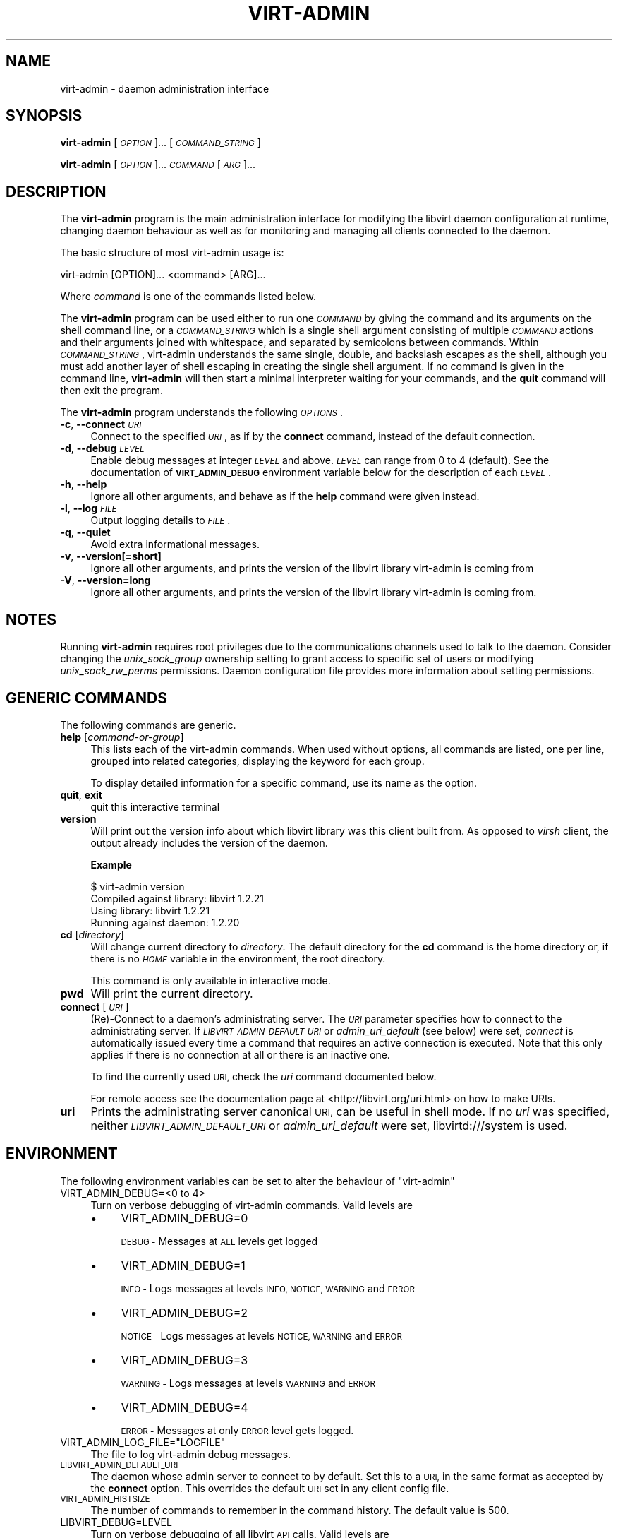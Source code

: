 .\" Automatically generated by Pod::Man 2.28 (Pod::Simple 3.31)
.\"
.\" Standard preamble:
.\" ========================================================================
.de Sp \" Vertical space (when we can't use .PP)
.if t .sp .5v
.if n .sp
..
.de Vb \" Begin verbatim text
.ft CW
.nf
.ne \\$1
..
.de Ve \" End verbatim text
.ft R
.fi
..
.\" Set up some character translations and predefined strings.  \*(-- will
.\" give an unbreakable dash, \*(PI will give pi, \*(L" will give a left
.\" double quote, and \*(R" will give a right double quote.  \*(C+ will
.\" give a nicer C++.  Capital omega is used to do unbreakable dashes and
.\" therefore won't be available.  \*(C` and \*(C' expand to `' in nroff,
.\" nothing in troff, for use with C<>.
.tr \(*W-
.ds C+ C\v'-.1v'\h'-1p'\s-2+\h'-1p'+\s0\v'.1v'\h'-1p'
.ie n \{\
.    ds -- \(*W-
.    ds PI pi
.    if (\n(.H=4u)&(1m=24u) .ds -- \(*W\h'-12u'\(*W\h'-12u'-\" diablo 10 pitch
.    if (\n(.H=4u)&(1m=20u) .ds -- \(*W\h'-12u'\(*W\h'-8u'-\"  diablo 12 pitch
.    ds L" ""
.    ds R" ""
.    ds C` ""
.    ds C' ""
'br\}
.el\{\
.    ds -- \|\(em\|
.    ds PI \(*p
.    ds L" ``
.    ds R" ''
.    ds C`
.    ds C'
'br\}
.\"
.\" Escape single quotes in literal strings from groff's Unicode transform.
.ie \n(.g .ds Aq \(aq
.el       .ds Aq '
.\"
.\" If the F register is turned on, we'll generate index entries on stderr for
.\" titles (.TH), headers (.SH), subsections (.SS), items (.Ip), and index
.\" entries marked with X<> in POD.  Of course, you'll have to process the
.\" output yourself in some meaningful fashion.
.\"
.\" Avoid warning from groff about undefined register 'F'.
.de IX
..
.nr rF 0
.if \n(.g .if rF .nr rF 1
.if (\n(rF:(\n(.g==0)) \{
.    if \nF \{
.        de IX
.        tm Index:\\$1\t\\n%\t"\\$2"
..
.        if !\nF==2 \{
.            nr % 0
.            nr F 2
.        \}
.    \}
.\}
.rr rF
.\"
.\" Accent mark definitions (@(#)ms.acc 1.5 88/02/08 SMI; from UCB 4.2).
.\" Fear.  Run.  Save yourself.  No user-serviceable parts.
.    \" fudge factors for nroff and troff
.if n \{\
.    ds #H 0
.    ds #V .8m
.    ds #F .3m
.    ds #[ \f1
.    ds #] \fP
.\}
.if t \{\
.    ds #H ((1u-(\\\\n(.fu%2u))*.13m)
.    ds #V .6m
.    ds #F 0
.    ds #[ \&
.    ds #] \&
.\}
.    \" simple accents for nroff and troff
.if n \{\
.    ds ' \&
.    ds ` \&
.    ds ^ \&
.    ds , \&
.    ds ~ ~
.    ds /
.\}
.if t \{\
.    ds ' \\k:\h'-(\\n(.wu*8/10-\*(#H)'\'\h"|\\n:u"
.    ds ` \\k:\h'-(\\n(.wu*8/10-\*(#H)'\`\h'|\\n:u'
.    ds ^ \\k:\h'-(\\n(.wu*10/11-\*(#H)'^\h'|\\n:u'
.    ds , \\k:\h'-(\\n(.wu*8/10)',\h'|\\n:u'
.    ds ~ \\k:\h'-(\\n(.wu-\*(#H-.1m)'~\h'|\\n:u'
.    ds / \\k:\h'-(\\n(.wu*8/10-\*(#H)'\z\(sl\h'|\\n:u'
.\}
.    \" troff and (daisy-wheel) nroff accents
.ds : \\k:\h'-(\\n(.wu*8/10-\*(#H+.1m+\*(#F)'\v'-\*(#V'\z.\h'.2m+\*(#F'.\h'|\\n:u'\v'\*(#V'
.ds 8 \h'\*(#H'\(*b\h'-\*(#H'
.ds o \\k:\h'-(\\n(.wu+\w'\(de'u-\*(#H)/2u'\v'-.3n'\*(#[\z\(de\v'.3n'\h'|\\n:u'\*(#]
.ds d- \h'\*(#H'\(pd\h'-\w'~'u'\v'-.25m'\f2\(hy\fP\v'.25m'\h'-\*(#H'
.ds D- D\\k:\h'-\w'D'u'\v'-.11m'\z\(hy\v'.11m'\h'|\\n:u'
.ds th \*(#[\v'.3m'\s+1I\s-1\v'-.3m'\h'-(\w'I'u*2/3)'\s-1o\s+1\*(#]
.ds Th \*(#[\s+2I\s-2\h'-\w'I'u*3/5'\v'-.3m'o\v'.3m'\*(#]
.ds ae a\h'-(\w'a'u*4/10)'e
.ds Ae A\h'-(\w'A'u*4/10)'E
.    \" corrections for vroff
.if v .ds ~ \\k:\h'-(\\n(.wu*9/10-\*(#H)'\s-2\u~\d\s+2\h'|\\n:u'
.if v .ds ^ \\k:\h'-(\\n(.wu*10/11-\*(#H)'\v'-.4m'^\v'.4m'\h'|\\n:u'
.    \" for low resolution devices (crt and lpr)
.if \n(.H>23 .if \n(.V>19 \
\{\
.    ds : e
.    ds 8 ss
.    ds o a
.    ds d- d\h'-1'\(ga
.    ds D- D\h'-1'\(hy
.    ds th \o'bp'
.    ds Th \o'LP'
.    ds ae ae
.    ds Ae AE
.\}
.rm #[ #] #H #V #F C
.\" ========================================================================
.\"
.IX Title "VIRT-ADMIN 1"
.TH VIRT-ADMIN 1 "2015-12-02" "libvirt-1.3.2" "Virtualization Support"
.\" For nroff, turn off justification.  Always turn off hyphenation; it makes
.\" way too many mistakes in technical documents.
.if n .ad l
.nh
.SH "NAME"
virt\-admin \- daemon administration interface
.SH "SYNOPSIS"
.IX Header "SYNOPSIS"
\&\fBvirt-admin\fR [\fI\s-1OPTION\s0\fR]... [\fI\s-1COMMAND_STRING\s0\fR]
.PP
\&\fBvirt-admin\fR [\fI\s-1OPTION\s0\fR]... \fI\s-1COMMAND\s0\fR [\fI\s-1ARG\s0\fR]...
.SH "DESCRIPTION"
.IX Header "DESCRIPTION"
The \fBvirt-admin\fR program is the main administration interface for modifying
the libvirt daemon configuration at runtime, changing daemon behaviour as well
as for monitoring and managing all clients connected to the daemon.
.PP
The basic structure of most virt-admin usage is:
.PP
.Vb 1
\&  virt\-admin [OPTION]... <command> [ARG]...
.Ve
.PP
Where \fIcommand\fR is one of the commands listed below.
.PP
The \fBvirt-admin\fR program can be used either to run one \fI\s-1COMMAND\s0\fR by giving the
command and its arguments on the shell command line, or a \fI\s-1COMMAND_STRING\s0\fR
which is a single shell argument consisting of multiple \fI\s-1COMMAND\s0\fR actions
and their arguments joined with whitespace, and separated by semicolons
between commands.  Within \fI\s-1COMMAND_STRING\s0\fR, virt-admin understands the
same single, double, and backslash escapes as the shell, although you must
add another layer of shell escaping in creating the single shell argument.
If no command is given in the command line, \fBvirt-admin\fR will then start a minimal
interpreter waiting for your commands, and the \fBquit\fR command will then exit
the program.
.PP
The \fBvirt-admin\fR program understands the following \fI\s-1OPTIONS\s0\fR.
.IP "\fB\-c\fR, \fB\-\-connect\fR \fI\s-1URI\s0\fR" 4
.IX Item "-c, --connect URI"
Connect to the specified \fI\s-1URI\s0\fR, as if by the \fBconnect\fR command,
instead of the default connection.
.IP "\fB\-d\fR, \fB\-\-debug\fR \fI\s-1LEVEL\s0\fR" 4
.IX Item "-d, --debug LEVEL"
Enable debug messages at integer \fI\s-1LEVEL\s0\fR and above.  \fI\s-1LEVEL\s0\fR can
range from 0 to 4 (default).  See the documentation of \fB\s-1VIRT_ADMIN_DEBUG\s0\fR
environment variable below for the description of each \fI\s-1LEVEL\s0\fR.
.IP "\fB\-h\fR, \fB\-\-help\fR" 4
.IX Item "-h, --help"
Ignore all other arguments, and behave as if the \fBhelp\fR command were
given instead.
.IP "\fB\-l\fR, \fB\-\-log\fR \fI\s-1FILE\s0\fR" 4
.IX Item "-l, --log FILE"
Output logging details to \fI\s-1FILE\s0\fR.
.IP "\fB\-q\fR, \fB\-\-quiet\fR" 4
.IX Item "-q, --quiet"
Avoid extra informational messages.
.IP "\fB\-v\fR, \fB\-\-version[=short]\fR" 4
.IX Item "-v, --version[=short]"
Ignore all other arguments, and prints the version of the libvirt library
virt-admin is coming from
.IP "\fB\-V\fR, \fB\-\-version=long\fR" 4
.IX Item "-V, --version=long"
Ignore all other arguments, and prints the version of the libvirt library
virt-admin is coming from.
.SH "NOTES"
.IX Header "NOTES"
Running \fBvirt-admin\fR requires root privileges due to the
communications channels used to talk to the daemon. Consider changing the
\&\fIunix_sock_group\fR ownership setting to grant access to specific set of users
or modifying \fIunix_sock_rw_perms\fR permissions. Daemon configuration file
provides more information about setting permissions.
.SH "GENERIC COMMANDS"
.IX Header "GENERIC COMMANDS"
The following commands are generic.
.IP "\fBhelp\fR [\fIcommand-or-group\fR]" 4
.IX Item "help [command-or-group]"
This lists each of the virt-admin commands.  When used without options, all
commands are listed, one per line, grouped into related categories,
displaying the keyword for each group.
.Sp
To display detailed information for a specific command, use its name as the
option.
.IP "\fBquit\fR, \fBexit\fR" 4
.IX Item "quit, exit"
quit this interactive terminal
.IP "\fBversion\fR" 4
.IX Item "version"
Will print out the version info about which libvirt library was this client
built from. As opposed to \fIvirsh\fR client, the output already includes
the version of the daemon.
.Sp
\&\fBExample\fR
.Sp
.Vb 4
\& $ virt\-admin version
\& Compiled against library: libvirt 1.2.21
\& Using library: libvirt 1.2.21
\& Running against daemon: 1.2.20
.Ve
.IP "\fBcd\fR [\fIdirectory\fR]" 4
.IX Item "cd [directory]"
Will change current directory to \fIdirectory\fR.  The default directory
for the \fBcd\fR command is the home directory or, if there is no \fI\s-1HOME\s0\fR
variable in the environment, the root directory.
.Sp
This command is only available in interactive mode.
.IP "\fBpwd\fR" 4
.IX Item "pwd"
Will print the current directory.
.IP "\fBconnect\fR [\fI\s-1URI\s0\fR]" 4
.IX Item "connect [URI]"
(Re)\-Connect to a daemon's administrating server. The \fI\s-1URI\s0\fR parameter
specifies how to connect to the administrating server.
If \fI\s-1LIBVIRT_ADMIN_DEFAULT_URI\s0\fR or \fIadmin_uri_default\fR (see below) were set,
\&\fIconnect\fR is automatically issued every time a command that requires an
active connection is executed. Note that this only applies if there is no
connection at all or there is an inactive one.
.Sp
To find the currently used \s-1URI,\s0 check the \fIuri\fR command documented below.
.Sp
For remote access see the documentation page at
<http://libvirt.org/uri.html> on how to make URIs.
.IP "\fBuri\fR" 4
.IX Item "uri"
Prints the administrating server canonical \s-1URI,\s0 can be useful in shell mode. If
no \fIuri\fR was specified, neither \fI\s-1LIBVIRT_ADMIN_DEFAULT_URI\s0\fR or
\&\fIadmin_uri_default\fR were set, libvirtd:///system is used.
.SH "ENVIRONMENT"
.IX Header "ENVIRONMENT"
The following environment variables can be set to alter the behaviour
of \f(CW\*(C`virt\-admin\*(C'\fR
.IP "VIRT_ADMIN_DEBUG=<0 to 4>" 4
.IX Item "VIRT_ADMIN_DEBUG=<0 to 4>"
Turn on verbose debugging of virt-admin commands. Valid levels are
.RS 4
.IP "\(bu" 4
VIRT_ADMIN_DEBUG=0
.Sp
\&\s-1DEBUG \-\s0 Messages at \s-1ALL\s0 levels get logged
.IP "\(bu" 4
VIRT_ADMIN_DEBUG=1
.Sp
\&\s-1INFO \-\s0 Logs messages at levels \s-1INFO, NOTICE, WARNING\s0 and \s-1ERROR\s0
.IP "\(bu" 4
VIRT_ADMIN_DEBUG=2
.Sp
\&\s-1NOTICE \-\s0 Logs messages at levels \s-1NOTICE, WARNING\s0 and \s-1ERROR\s0
.IP "\(bu" 4
VIRT_ADMIN_DEBUG=3
.Sp
\&\s-1WARNING \-\s0 Logs messages at levels \s-1WARNING\s0 and \s-1ERROR\s0
.IP "\(bu" 4
VIRT_ADMIN_DEBUG=4
.Sp
\&\s-1ERROR \-\s0 Messages at only \s-1ERROR\s0 level gets logged.
.RE
.RS 4
.RE
.ie n .IP "VIRT_ADMIN_LOG_FILE=""LOGFILE""" 4
.el .IP "VIRT_ADMIN_LOG_FILE=\f(CWLOGFILE\fR" 4
.IX Item "VIRT_ADMIN_LOG_FILE=LOGFILE"
The file to log virt-admin debug messages.
.IP "\s-1LIBVIRT_ADMIN_DEFAULT_URI\s0" 4
.IX Item "LIBVIRT_ADMIN_DEFAULT_URI"
The daemon whose admin server to connect to by default. Set this to a \s-1URI,\s0 in
the same format as accepted by the \fBconnect\fR option. This overrides the
default \s-1URI\s0 set in any client config file.
.IP "\s-1VIRT_ADMIN_HISTSIZE\s0" 4
.IX Item "VIRT_ADMIN_HISTSIZE"
The number of commands to remember in the command  history.  The
default value is 500.
.IP "LIBVIRT_DEBUG=LEVEL" 4
.IX Item "LIBVIRT_DEBUG=LEVEL"
Turn on verbose debugging of all libvirt \s-1API\s0 calls. Valid levels are
.RS 4
.IP "\(bu" 4
LIBVIRT_DEBUG=1
.Sp
Messages at level \s-1DEBUG\s0 or above
.IP "\(bu" 4
LIBVIRT_DEBUG=2
.Sp
Messages at level \s-1INFO\s0 or above
.IP "\(bu" 4
LIBVIRT_DEBUG=3
.Sp
Messages at level \s-1WARNING\s0 or above
.IP "\(bu" 4
LIBVIRT_DEBUG=4
.Sp
Messages at level \s-1ERROR\s0 or above
.RE
.RS 4
.Sp
For further information about debugging options consult \f(CW\*(C`http://libvirt.org/logging.html\*(C'\fR
.RE
.SH "BUGS"
.IX Header "BUGS"
Report any bugs discovered to the libvirt community via the mailing
list \f(CW\*(C`http://libvirt.org/contact.html\*(C'\fR or bug tracker \f(CW\*(C`http://libvirt.org/bugs.html\*(C'\fR.
Alternatively report bugs to your software distributor / vendor.
.SH "AUTHORS"
.IX Header "AUTHORS"
.Vb 1
\&  Please refer to the AUTHORS file distributed with libvirt.
\&
\&  Based on the virsh man page.
.Ve
.SH "COPYRIGHT"
.IX Header "COPYRIGHT"
Copyright (C) 2015 Red Hat, Inc., and the authors listed in the
libvirt \s-1AUTHORS\s0 file.
.SH "LICENSE"
.IX Header "LICENSE"
virt-admin is distributed under the terms of the \s-1GNU LGPL\s0 v2+.
This is free software; see the source for copying conditions. There
is \s-1NO\s0 warranty; not even for \s-1MERCHANTABILITY\s0 or \s-1FITNESS FOR A PARTICULAR
PURPOSE\s0
.SH "SEE ALSO"
.IX Header "SEE ALSO"
\&\fIvirsh\fR\|(1), \fIvirt\-xml\-validate\fR\|(1), \fIvirt\-host\-validate\fR\|(1),
<http://www.libvirt.org/>
